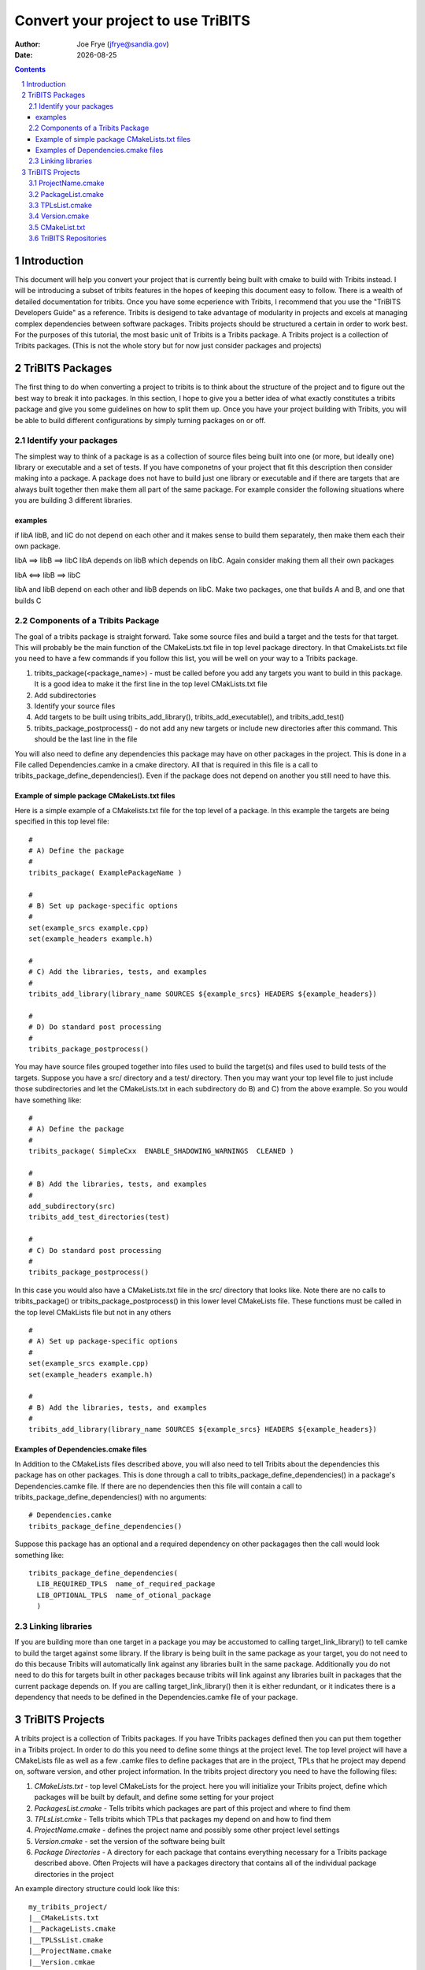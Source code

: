 =====================================
 Convert your project to use TriBITS
=====================================

:Author: Joe Frye (jfrye@sandia.gov)
:Date: |date|

.. |date| date::

.. sectnum::
   :depth: 2

.. Sections in this document use the underlines:
..
.. Level-1 ==================
.. Level-2 ------------------
.. Level-3 ++++++++++++++++++
.. Level-4 ..................

.. contents::

Introduction
============

This document will help you convert your project that is currently
being built with cmake to build with Tribits instead.  I will be
introducing a subset of tribits features in the hopes of keeping this
document easy to follow.  There is a wealth of detailed documentation
for tribits.  Once you have some ecperience with Tribits, I recommend
that you use the "TriBITS Developers Guide" as a reference.  Tribits
is desigend to take advantage of modularity in projects and excels at
managing complex dependencies between software packages.  Tribits
projects should be structured a certain in order to work best. For the
purposes of this tutorial, the most basic unit of Tribits is a Tribits
package.  A Tribits project is a collection of Tribits packages.
(This is not the whole story but for now just consider packages and
projects)


TriBITS Packages
================

The first thing to do when converting a project to tribits is to think
about the structure of the project and to figure out the best way to
break it into packages.  In this section, I hope to give you a better
idea of what exactly constitutes a tribits package and give you some
guidelines on how to split them up.  Once you have your project
building with Tribits, you will be able to build different
configurations by simply turning packages on or off.

Identify your packages
----------------------

The simplest way to think of a package is as a collection of source
files being built into one (or more, but ideally one) library or
executable and a set of tests.  If you have componetns of your project
that fit this description then consider making into a package.  A
package does not have to build just one library or executable and if
there are targets that are always built together then make them all
part of the same package.  For example consider the following
situations where you are building 3 different libraries.

examples
~~~~~~~~

if libA libB, and liC do not depend on each other and it makes sense
to build them separately, then make them each their own package.

libA ==> libB ==> libC 
libA depends on libB which depends on libC.
Again consider making them all their own packages

libA <==> libB ==> libC

libA and libB depend on each other and libB depends on libC.  Make two
packages, one that builds A and B, and one that builds C


Components of a Tribits Package
-------------------------------

The goal of a tribits package is straight forward.  Take some source
files and build a target and the tests for that target.  This will
probably be the main function of the CMakeLists.txt file in top level
package directory.  In that CmakeLists.txt file you need to have a few
commands if you follow this list, you will be well on your way to a
Tribits package.

1. tribits_package(<package_name>) - must be called before you add any
   targets you want to build in this package.  It is a good idea to
   make it the first line in the top level CMakLists.txt file
#. Add subdirectories 
#. Identify your source files 
#. Add targets to be built using tribits_add_library(),
   tribits_add_executable(), and tribits_add_test()
#. tribits_package_postprocess() - do not add any new targets or
   include new directories after this command.  This should be the
   last line in the file

You will also need to define any dependencies this package may have on
other packages in the project.  This is done in a File called
Dependencies.camke in a cmake directory.  All that is required in this
file is a call to tribits_package_define_dependencies().  Even if the
package does not depend on another you still need to have this.


Example of simple package CMakeLists.txt files
~~~~~~~~~~~~~~~~~~~~~~~~~~~~~~~~~~~~~~~~~~~~~~

Here is a simple example of a CMakelists.txt file for the top level of
a package.  In this example the targets are being specified in this
top level file::

  #
  # A) Define the package
  #
  tribits_package( ExamplePackageName )

  #
  # B) Set up package-specific options
  #
  set(example_srcs example.cpp)
  set(example_headers example.h)

  #
  # C) Add the libraries, tests, and examples
  #
  tribits_add_library(library_name SOURCES ${example_srcs} HEADERS ${example_headers})

  #
  # D) Do standard post processing
  #
  tribits_package_postprocess()

You may have source files grouped together into files used to build
the target(s) and files used to build tests of the targets.  Suppose
you have a src/ directory and a test/ directory.  Then you may want
your top level file to just include those subdirectories and let the
CMakeLists.txt in each subdirectory do B) and C) from the above
example.  So you would have something like::

  #  
  # A) Define the package
  #
  tribits_package( SimpleCxx  ENABLE_SHADOWING_WARNINGS  CLEANED )

  #
  # B) Add the libraries, tests, and examples
  #
  add_subdirectory(src)
  tribits_add_test_directories(test)
  
  #
  # C) Do standard post processing
  #
  tribits_package_postprocess()

In this case you would also have a CMakeLists.txt file in the src/
directory that looks like.  Note there are no calls to
tribits_package() or tribits_package_postprocess() in this lower level
CMakeLists file.  These functions must be called in the top level
CMakLists file but not in any others ::

  #
  # A) Set up package-specific options
  #
  set(example_srcs example.cpp)
  set(example_headers example.h)

  #
  # B) Add the libraries, tests, and examples
  #
  tribits_add_library(library_name SOURCES ${example_srcs} HEADERS ${example_headers})


Examples of Dependencies.cmake files
~~~~~~~~~~~~~~~~~~~~~~~~~~~~~~~~~~~~

In Addition to the CMakeLists files described above, you will also
need to tell Tribits about the dependencies this package has on other
packages.  This is done through a call to
tribits_package_define_dependencies() in a package's
Dependencies.camke file. If there are no dependencies then this file
will contain a call to tribits_package_define_dependencies() with no
arguments::

  # Dependencies.camke 
  tribits_package_define_dependencies()

Suppose this package has an optional and a required dependency on
other packagages then the call would look something like::

  tribits_package_define_dependencies(
    LIB_REQUIRED_TPLS  name_of_required_package
    LIB_OPTIONAL_TPLS  name_of_otional_package
    )


Linking libraries
-----------------

If you are building more than one target in a package you may be
accustomed to calling target_link_library() to tell camke to build the
target against some library.  If the library is being built in the
same package as your target, you do not need to do this because
Tribits will automatically link against any libraries built in the same
package.  Additionally you do not need to do this for targets built in
other packages because tribits will link against any libraries built
in packages that the current package depends on.  If you are calling
target_link_library() then it is either redundant, or it indicates
there is a dependency that needs to be defined in the
Dependencies.camke file of your package.  


TriBITS Projects
================

A tribits project is a collection of Tribits packages.  If you have
Tribits packages defined then you can put them together in a Tribits
project.  In order to do this you need to define some things at the
project level.  The top level project will have a CMakeLists file as
well as a few .camke files to define packages that are in the project,
TPLs that he project may depend on, software version, and other
project information.  In the tribits project directory you need to
have the following files:

1. *CMakeLists.txt* - top level CMakeLists for the project.  here you
   will initialize your Tribits project, define which packages will be
   built by default, and define some setting for your project
#. *PackagesList.cmake* - Tells tribits which packages are part of
   this project and where to find them
#. *TPLsList.cmke* - Tells tribits which TPLs that packages my depend
   on and how to find them
#. *ProjectName.cmake* - defines the project name and possibly some
   other project level settings
#. *Version.cmake* - set the version of the software being built
#. *Package Directories* - A directory for each package that contains
   everything necessary for a Tribits package described above. Often
   Projects will have a packages directory that contains all of the
   individual package directories in the project

An example directory structure could look like this::

  my_tribits_project/
  |__CMakeLists.txt
  |__PackageLists.cmake
  |__TPLSsList.cmake
  |__ProjectName.cmake
  |__Version.cmkae
  |__packages/
     |__my_first_tribists_package/
     |  |__CMakeList.txt
     |  |__cmake/
     |  |  |__Dependencies.cmake
     |  |__src/
     |  |  |__ a bunch of source files
     |  |__test/ 
     |     |__ more source files to build tests
     |
     |__my_second_tribists_package/
        |__CMakeList.txt
        |__cmake/
        |  |__Dependencies.cmake
        |__src/
        |  |__ a bunch of source files
        |__test/ 
           |__ more source files to build tests

next we will go over what each of the project level cmake files need
to contain and some of the option you may want to use for your project

ProjectName.cmake
-----------------

This file simply needs to set the variable PROJECT_NAME.  For
example::

  set(PROJECT_NAME Your_Project_Name)

you may also want to do other stuff in here (ask Ross What?/why?)


PackageList.cmake
-----------------

Here you will define all of the packages in the project with a name, a
location, and some options.  This is done with a call to
tribits_repository_define_packages().  For example::

  tribits_repository_define_packages(
    TriBitsPackageA      packages/package_a         PT
    TribitsPackageB      packages/package_b         PT
  )

Each line will contain information about one package.  The foirst
entry is the name of the package, the second is the path to the
package, and the third is for package classification.  Package
classifications you can specify are:

Testing category (Required)

- *PT (Primary Tested)* - The code is the highest priority to keep
  working.  This package package is essential to developer
  productivity and would adversly effect customers if broken.
- *ST (Secondary Tested)* - This code is very important to the project
  but will not necessarily halt development if it breaks.  Consider
  making a package as ST if it depends on difficult to install TPLs or
  TPLs that are not available no all development platforms.
- *EX (Experimental)* - This code is unstable and difficult to
  maintain.  It is not portible or not important enough to be tested
  at the same level as other code

Package Maturity (Defaults to UM) (ask Ross what this is? to include?)
- EP
- RS
- PG
- PM
- GRS
- GPG
- GPM
- UM

In this file you may also choose to call
tribits_disable_package_on_platforms() if you have packages that you
know will not work on certain platform and you want to disable them on
those platforms::

  tribits_disable_package_on_platforms(package_name
    platform_0 platform_1 ...
  )

This will cause package_name to be disabled by default on platform_0,
platform_1, ...


TPLsList.cmake
--------------

Here you will define all of the tpls in the project.  The function
call is very similar to defining packages above. You do this by
calling tribits_repository_define_tpls() with a name, a path to a tpl
cmake find module, and a classification for each tpl.  For example::

 tribits_repository_define_tpls(
   MPI  "${${PROJECT_NAME}_TRIBITS_DIR}/core/std_tpls/FindTPLMPI.cmake"  PT
   SomeTplA   "cmake/tpls/"         PT
   SomeTplB   "cmkae/tpls/"         PT
 )

In this example you can see a path to the tribits findTPLMPI.camke
module which will find mpi on the system as well as examples of relative
paths to a directory where the project has defined some cmkae find
modules for the required TPLs.  Each line will contain information
about one tpl.  The first entry is the name of the tpl, the second is
the path to the tpl find module, and the third is for tpl
classification.  Tpl classifications you can specify are:

Testing category (Required)

- *PT (Primary Tested)* - This tpl is essential to developer
  productivity and would adversly effect customers if broken.
- *ST (Secondary Tested)* - This tpl is important to the project but
  mat be difficult to install or the TPL is not available no all
  development platforms.
- *EX (Experimental)* - TPL is experimental, unstable and/or difficult to
  maintain.

The recommendation is to list all TPLs as "PT"


Version.cmake
-------------

This file just contains version information for the code example::

  set(${REPOSITORY_NAME}_VERSION 1.1)
  set(${REPOSITORY_NAME}_MAJOR_VERSION 01)
  set(${REPOSITORY_NAME}_MAJOR_MINOR_VERSION 010100)
  set(${REPOSITORY_NAME}_VERSION_STRING "1.1 (Dev)")
  set(${REPOSITORY_NAME}_ENABLE_DEVELOPMENT_MODE_DEFAULT ON) # Change to 'OFF' for a release

CMakeList.txt
-------------

Here you will tell tribits some basic information it need to build as
atribits project.  You need to specify where Tribits is located on the
system (many projects choose to snapshot tribits into their
repository) You will also be able to specify if packages are turned
on/off by default. Here is the order of commandsthat you should have
in this project level CMakeLists file:

1. cmake_minimum_version() - set the minimum version of cmake required
   for this project o build.  If you try and run with a lower version
   then there will be an error. You cannot specify a version lower than
   3.23.0
#. Include ProjectName.cmake and call project() with argument PROJECT_NAME
#. specify the directory to tribits and include TriBITS.cmake
#. specify which packages are turned on/off by default
#. call tribits_project()

Here is an example of a project CMakeLists::

  # Define your minimum CMake version
  cmake_minimum_required(VERSION 3.23.0 FATAL_ERROR)

  # Define your project name and set up major project options
  include("${CMAKE_CURRENT_SOURCE_DIR}/ProjectName.cmake")
  project(${PROJECT_NAME} NONE)

  # Pull in the TriBITS system and execute
  set(${PROJECT_NAME}_TRIBITS_DIR
     "${CMAKE_CURRENT_LIST_DIR}/../.."  CACHE  STRING
    "TriBITS base directory (default assumes in TriBITS source tree)")
  include("${${PROJECT_NAME}_TRIBITS_DIR}/TriBITS.cmake")

  # Do all of the processing for this Tribits project
  tribits_project()



TriBITS Repositories
--------------------

In the simplest case your project will use packages that are in the
same repository as your project but his does not have to be the case.
Packages may be defined in a TriBITS repository that can then be used
by your project by adding the extra repositories in a file
"<projectDir>/cmake/ExtraRepositoriesList.cmake" which sets up the
repositories with a call to::

  tribits_project_define_extra_repositories()

such as ::

  tribits_project_define_extra_repositories(
   <REPO_NAME> <REPO_DIR> <REPO_VCTYPE> <REPO_URL> <REPO_PACKSTAT> <REPO_CLASSIFICATION>
    ...
  )

where each line is one repo and

- **REPO_NAME** is the name of the repo

- **REPO_DIR** is the relative path to the repo (assumed to be
  ./REPO_NAME/ if it is blank)

- **REPO_VCTYPE** the type of version control used for this repo (must
  be: "GIT", "SVN", or "")

- **REPO_URL** the url to the repo (can be "". if REPO_VCTYPE is ""
  then this must be "")

- **REPO_PACKSTAT** indicates if this is a TriBITS repository with
  packages or not.  "NOPACKAGES" means this repo does not contain
  TriBITS packages.  "HASPACKAGES, PRE" means this repo does have
  packages and you would like them to be processed before the packages
  listed by your project because packages in your project depend on
  the packages in this repo.  "HASPACKAGES, POST" means this repo has
  packages and you would like for them to be processed after the
  packages listed in your project because the packages in this repo
  depend on the packages in your project

- **REPO_CLASSIFICATION** indicates when this repo should be included
  for testing must be: "Continuous", "Nightly", or "Experimental"

